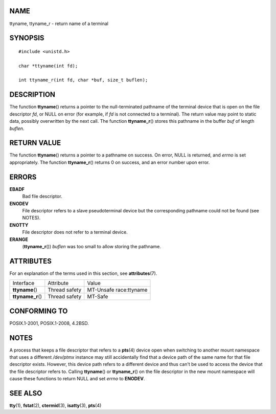 NAME
====

ttyname, ttyname_r - return name of a terminal

SYNOPSIS
========

::

   #include <unistd.h>

   char *ttyname(int fd);

   int ttyname_r(int fd, char *buf, size_t buflen);

DESCRIPTION
===========

The function **ttyname**\ () returns a pointer to the null-terminated
pathname of the terminal device that is open on the file descriptor
*fd*, or NULL on error (for example, if *fd* is not connected to a
terminal). The return value may point to static data, possibly
overwritten by the next call. The function **ttyname_r**\ () stores this
pathname in the buffer *buf* of length *buflen*.

RETURN VALUE
============

The function **ttyname**\ () returns a pointer to a pathname on success.
On error, NULL is returned, and *errno* is set appropriately. The
function **ttyname_r**\ () returns 0 on success, and an error number
upon error.

ERRORS
======

**EBADF**
   Bad file descriptor.

**ENODEV**
   File descriptor refers to a slave pseudoterminal device but the
   corresponding pathname could not be found (see NOTES).

**ENOTTY**
   File descriptor does not refer to a terminal device.

**ERANGE**
   (**ttyname_r**\ ()) *buflen* was too small to allow storing the
   pathname.

ATTRIBUTES
==========

For an explanation of the terms used in this section, see
**attributes**\ (7).

================= ============= ======================
Interface         Attribute     Value
**ttyname**\ ()   Thread safety MT-Unsafe race:ttyname
**ttyname_r**\ () Thread safety MT-Safe
================= ============= ======================

CONFORMING TO
=============

POSIX.1-2001, POSIX.1-2008, 4.2BSD.

NOTES
=====

A process that keeps a file descriptor that refers to a **pts**\ (4)
device open when switching to another mount namespace that uses a
different */dev/ptmx* instance may still accidentally find that a device
path of the same name for that file descriptor exists. However, this
device path refers to a different device and thus can't be used to
access the device that the file descriptor refers to. Calling
**ttyname**\ () or **ttyname_r**\ () on the file descriptor in the new
mount namespace will cause these functions to return NULL and set
*errno* to **ENODEV**.

SEE ALSO
========

**tty**\ (1), **fstat**\ (2), **ctermid**\ (3), **isatty**\ (3),
**pts**\ (4)
